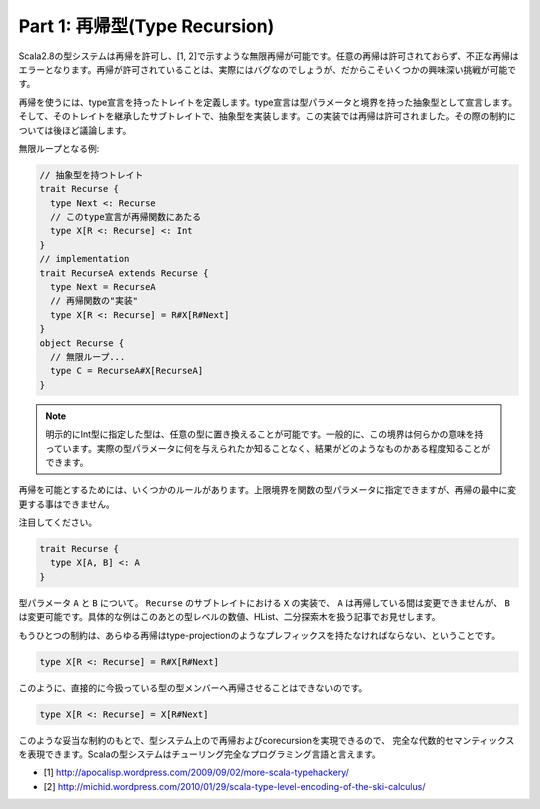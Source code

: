 Part 1: 再帰型(Type Recursion)
-------------------------------------------------------------

Scala2.8の型システムは再帰を許可し、[1, 2]で示すような無限再帰が可能です。任意の再帰は許可されておらず、不正な再帰はエラーとなります。再帰が許可されていることは、実際にはバグなのでしょうが、だからこそいくつかの興味深い挑戦が可能です。

再帰を使うには、type宣言を持ったトレイトを定義します。type宣言は型パラメータと境界を持った抽象型として宣言します。そして、そのトレイトを継承したサブトレイトで、抽象型を実装します。この実装では再帰は許可されました。その際の制約については後ほど議論します。

無限ループとなる例:

.. code-block:: scala

  // 抽象型を持つトレイト
  trait Recurse {
    type Next <: Recurse
    // このtype宣言が再帰関数にあたる
    type X[R <: Recurse] <: Int
  }
  // implementation
  trait RecurseA extends Recurse {
    type Next = RecurseA
    // 再帰関数の"実装"
    type X[R <: Recurse] = R#X[R#Next]
  }
  object Recurse {
    // 無限ループ...
    type C = RecurseA#X[RecurseA]
  }

.. note::

  明示的にInt型に指定した型は、任意の型に置き換えることが可能です。一般的に、この境界は何らかの意味を持っています。実際の型パラメータに何を与えられたか知ることなく、結果がどのようなものかある程度知ることができます。

再帰を可能とするためには、いくつかのルールがあります。上限境界を関数の型パラメータに指定できますが、再帰の最中に変更する事はできません。

注目してください。

.. code-block:: scala

  trait Recurse {
    type X[A, B] <: A
  }

型パラメータ ``A`` と ``B`` について。 ``Recurse`` のサブトレイトにおける ``X`` の実装で、 ``A`` は再帰している間は変更できませんが、 ``B`` は変更可能です。具体的な例はこのあとの型レベルの数値、HList、二分探索木を扱う記事でお見せします。


.. TODO:: type-projectionどう訳す?

もうひとつの制約は、あらゆる再帰はtype-projectionのようなプレフィックスを持たなければならない、ということです。

.. code-block:: scala

  type X[R <: Recurse] = R#X[R#Next]

このように、直接的に今扱っている型の型メンバーへ再帰させることはできないのです。

.. code-block:: scala

  type X[R <: Recurse] = X[R#Next]


このような妥当な制約のもとで、型システム上ので再帰およびcorecursionを実現できるので、 完全な代数的セマンティックスを表現できます。Scalaの型システムはチューリング完全なプログラミング言語と言えます。


- [1] http://apocalisp.wordpress.com/2009/09/02/more-scala-typehackery/
- [2] http://michid.wordpress.com/2010/01/29/scala-type-level-encoding-of-the-ski-calculus/

